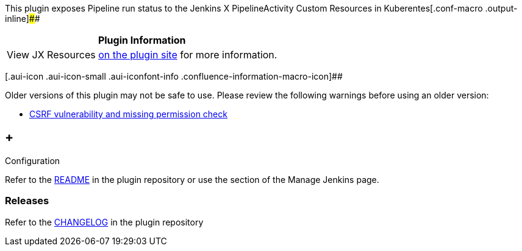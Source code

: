 This plugin exposes Pipeline run status to the Jenkins X
PipelineActivity Custom Resources in
Kuberentes[.conf-macro .output-inline]####

[cols="",options="header",]
|===
|Plugin Information
|View JX Resources https://plugins.jenkins.io/jx-resources[on the plugin
site] for more information.
|===

[.aui-icon .aui-icon-small .aui-iconfont-info .confluence-information-macro-icon]##

Older versions of this plugin may not be safe to use. Please review the
following warnings before using an older version:

* https://jenkins.io/security/advisory/2019-06-11/#SECURITY-1379[CSRF
vulnerability and missing permission check]

[[JXResourcesPlugin-Configuration]]
==  +
Configuration

Refer to
the https://github.com/jenkinsci/jx-resources-plugin/blob/master/readme.md[README] in
the plugin repository or use the section of the Manage Jenkins page.

[[JXResourcesPlugin-Releases]]
=== Releases

Refer to
the https://github.com/jenkinsci/jx-resources-plugin/blob/master/CHANGELOG.md[CHANGELOG] in
the plugin repository
